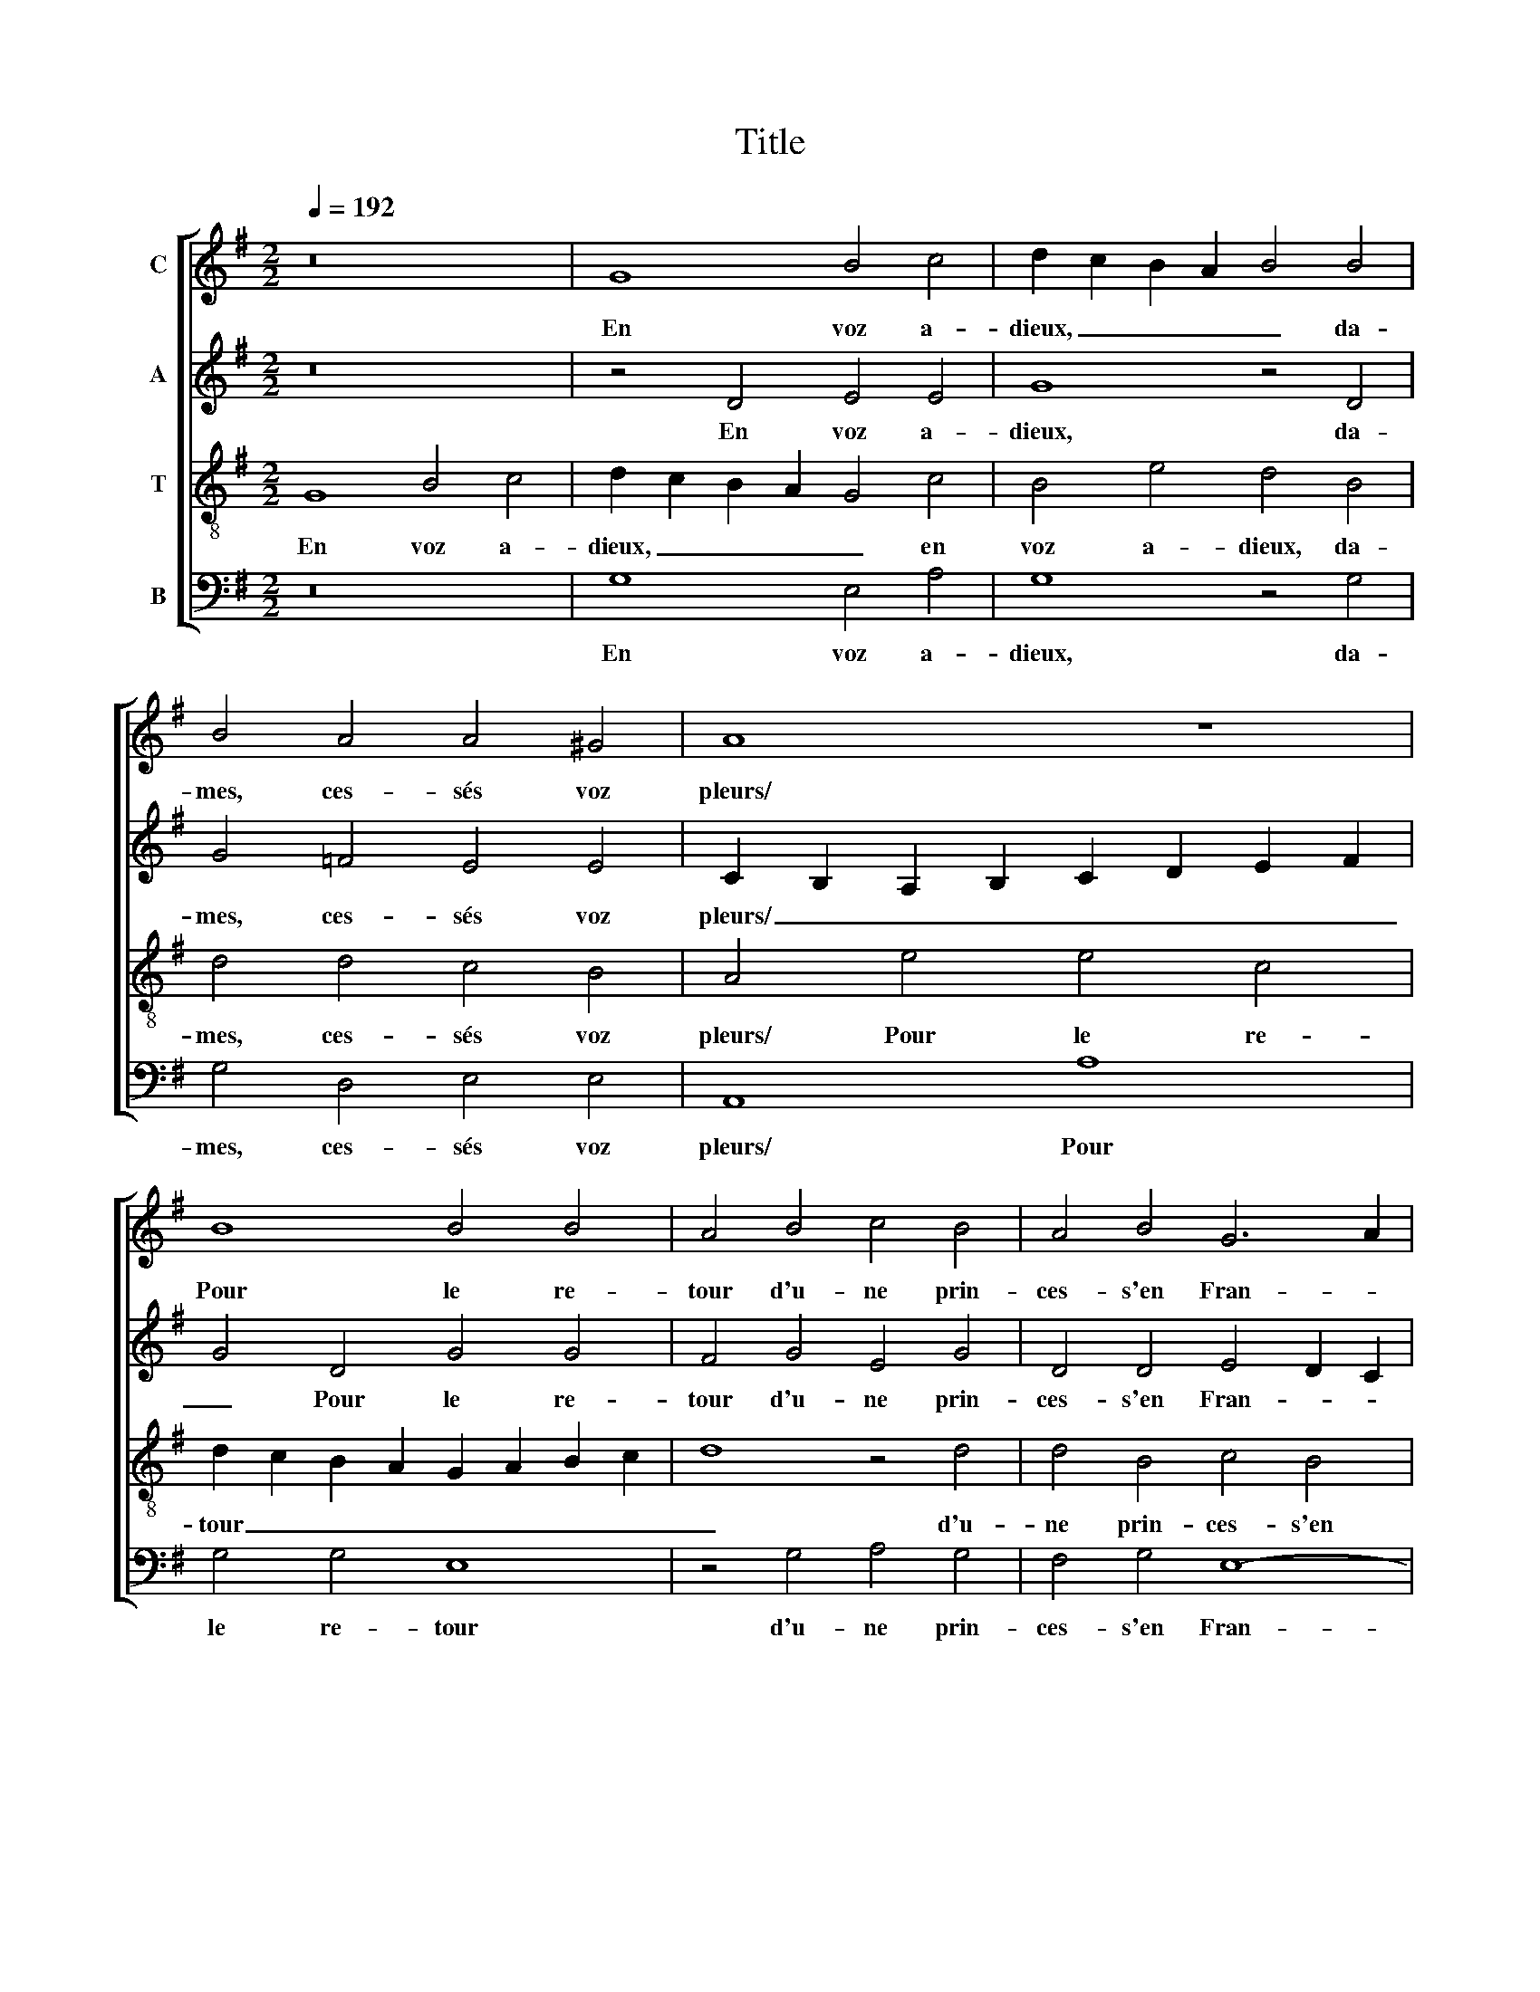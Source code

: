 X:1
T:Title
%%score [ 1 2 3 4 ]
L:1/8
Q:1/4=192
M:2/2
K:G
V:1 treble nm="C"
V:2 treble nm="A"
V:3 treble-8 nm="T"
V:4 bass nm="B"
V:1
 z16 | G8 B4 c4 | d2 c2 B2 A2 B4 B4 | B4 A4 A4 ^G4 | A8 z8 | B8 B4 B4 | A4 B4 c4 B4 | A4 B4 G6 A2 | %8
w: |En voz a-|dieux, _ _ _ _ da-|mes, ces- sés voz|pleurs/|Pour le re-|tour d'u- ne prin-|ces- s'en Fran- *|
 B4 A2 G2 F2 E2 F4 | G8 z8 | z4 G4 B4 c4 | d2 c2 B2 A2 B4 B4 | B4 A4 A4 ^G4 | A8 z8 | B8 B4 B4 | %15
w: |ce./|C'est le jar-|din _ _ _ _ du|quel tant bel- les|fleurs,/|El- le ses|
 A4 B4 c4 B4 | A4 B4 G6 A2 | B4 A2 G2 F2 E2 F4 | G16 | z8 z4 F4 | G8 B8 | A4 d4 d6 c2 | %22
w: seurs ont eu pro-|pre nais- san- *||ce./|Ne|plou- rés|plus de sa beaul-|
 B4 A4 G2 AB c4- | c2 B2 B6 A2 A4 | B8 z8 | B8 B4 A4 | G6 FE D4 A4 | B4 d4 d4 ^c4 | d8 z4 B4 | %29
w: té l'ab- sen- * * *||ce,/|Dont vous pen-|sés _ _ _ es-|tre pri- vez voz|yeulx,/ Car|
 c6 B2 A4 A4 | B6 A2 G4 F4 | G6 F2 E8 | D16 | z4 D4 G4 G4 | A4 A4 B2 c2 d2 c2 | B2 A2 G2 F2 E4 A4 | %36
w: tost se- ra si|gran- de sa puis-|san- * *|ce,/|Que la ver-|rés y- ci _ _ _|_ _ _ _ _ et|
 F4 G2 A2 B2 G2 A4- | A2 G2 G6 FE F4 | G4 z2 D2 G4 G4 | A4 A4 B2 c2 d2 c2 | B2 A2 G2 F2 E4 A4 | %41
w: en tous _ _ _ _|_ _ _ _ _ _|lieux, que la ver-|rés y- ci _ _ _|_ _ _ _ _ et|
 F4 G2 A2 B2 G2 A4- | A2 G2 G6 FE F4 | G4 x12 || z16 | G8 B8- | B4 c4 d4 B4 | G4 c4 B4 B4 | %48
w: en tous _ _ _ _|_ _ _ _ _ _|lieux.||Hel- las,|_ com- ment, hel-|las, com- ment vou-|
 d6 d2 c4 B4- | B4 A6 ^G2 G2 FG | A8 z8 | B8 B4 B4 | A4 B4 c4 B4 | A4 G8 B4- | B4 A2 G2 F4 F4 | %55
w: lés vous que noz|_ yeulx/ _ _ _ _|_|Ces- sent leurs|pleurs lais- sant tel-|le prin- ces-|* * * * se?/|
 z8 G8 | B12 c4 | d4 B4 G4 c4 | B4 B4 d4 d4 | c4 B8 A4- | A2 ^G2 G2 FG A8 | z8 B8 | B4 B4 A4 B4 | %63
w: Las,|et com-|ment, las, et com-|ment luy di- sant|noz a- dieux/|_ _ _ _ _ _|Pour-|roient noz cueurs e-|
 c4 B4 A4 G4- | G4 B8 A2 G2 | F4 F4 z4 D4 | E4 G4 F4 F4 | G4 B4 A4 F4 | G2 F2 G2 A2 B4 A4 | %69
w: str'ex- emptz de tri-|* stes- * *|* se?/ El-|le s'en va, el-|le s'en va a|vec grand' al- le- gres- se,|
 G2 B2 A2 B4 d2 c4 | B16 | z4 c4 B4 A4 | G6 FE D4 A4 | B4 d4 d4 ^c4 | d8 z8 | z8 z4 G4 | %76
w: a vec grand' al- le- gres-|se/|Voir le jar-|din _ _ _ ou|crois- tront ses va-|leurs,/|Et|
 A4 c4 B2 c2 d2 B2 | c2 B2 B2 AG A8 | z4 D4 E4 G4 | F4 D4 G2 F2 G2 A2 | B4 G4 z8 | z16 | z8 z4 G4 | %83
w: pour con- fort, _ _ _|_ _ _ _ _ _|et pour con-|fort tant seu- le- ment nous|lais- se/||Les|
 F8 =F8 | E8 z4 D4 | D2 E2 F2 G2 A4 B4 | c4 B8 A2 G2 | F4 G6 F2 F2 EF | G2 D2 G2 F2 G2 A2 B4- | %89
w: yeulx en|pleurs et|les _ _ _ _ cueurs|en dou- * *|* leurs, _ _ _ _|_ tant seu- le- ment nous lais-|
 B4 G4 z8 | z16 | z8 z4 G4 | F8 =F8 | E8 z4 D4 | D2 E2 F2 G2 A4 B4 | c4 B8 A2 G2 | F4 G6 F2 F2 EF | %97
w: * se/||les|yeulx en|pleurs et|les _ _ _ _ cueurs|en dou- * *||
 G4 |] %98
w: leurs.|
V:2
 z16 | z4 D4 E4 E4 | G8 z4 D4 | G4 =F4 E4 E4 | C2 B,2 A,2 B,2 C2 D2 E2 F2 | G4 D4 G4 G4 | %6
w: |En voz a-|dieux, da-|mes, ces- sés voz|pleurs/ _ _ _ _ _ _ _|_ Pour le re-|
 F4 G4 E4 G4 | D4 D4 E4 D2 C2 | B,6 C2 D4 D4 | z4 D4 D4 E4 | G4 D4 E4 E4 | G8 z4 D4 | %12
w: tour d'u- ne prin-|ces- s'en Fran- * *|* * * ce./|C'est le jar-|din, c'est le jar|din du|
 G4 =F4 E4 E4 | C2 B,2 A,2 B,2 C2 D2 E2 F2 | G4 D4 G4 G4 | F4 G4 E4 G4 | D4 D4 E4 D2 C2 | %17
w: quel tant bel- les|fleurs,/ _ _ _ _ _ _ _|_ El- le ses|seurs ont eu pro-|pre nais- san- * *|
 B,6 C2 D4 D4 | z4 D4 E8 | G8 F4 D4 | E12 G4 | F8 z4 G4 | G4 F4 G4 G4 | G8 E4 E4 | E4 D4 D8 | %25
w: * * * ce./|Ne plou-|rés plus, ne|plou- rés|plus de|sa beaul- té l'ab-|sen- ce,/ Dont|vous pen- sés,|
 z4 E4 D4 D4 | B,8 z4 A,4 | G,4 G4 F4 E4 | D4 F4 G6 F2 | E4 E4 F6 E2 | D4 D4 D6 C2 | %31
w: dont vous pen-|sés es-|tre pri- vez voz|yeulx,/ Car tost se-|ra si gran- de|sa puis- san- *|
 B,2 A,2 B,6 A,2 A,2 G,A, | B,8 A,8 | z4 B,4 E6 D2 | E4 F4 G8 | z8 z4 E4 | D6 EF G4 F4 | D8 z4 D4 | %38
w: |* ce,/|Que la ver-|rés y- ci|et|en _ _ _ tous|lieux, que|
 B,4 B,4 C2 D2 E2 D2 | C2 B,2 A,4 D4 B,4- | B,2 C2 D6 ^C2 C2 B,C | D4 D4 G4 F4 | D4 x12 | x16 || %44
w: la ver- rés _ _ _|_ _ _ y- ci|_ _ _ _ _ _ _|* et en tous|lieux.||
 G,8 B,8- | B,4 C4 D6 CD | E8 z4 D4 | E4 E4 G4 G4 | G4 D4 E4 D4- | D2 E2 =F4 E4 E4- | %50
w: Hel- las,|_ com- ment, _ _|_ hel-|las, com- ment vou-|lés vous que noz|_ _ _ yeulx/ Ces-|
 E4 E4 E4 G4- | G2 F2 G2 FE D4 G4 | F6 EF G4 G,4 | D4 D4 G,6 A,2 | B,6 C2 D4 D4 | z4 D4 B,4 E4 | %56
w: * sent leurs pleurs|_ _ _ _ _ _ lais-|sant _ _ _ tel-|le prin- ces- *|* * * se?/|Las, et com-|
 D6 CD E8 | z4 D4 E4 E4 | G4 G4 G4 D4 | E4 D6 E2 =F4 | E4 E8 E4 | E4 G6 F2 G2 FE | D4 G4 F4 F4 | %63
w: ment, _ _ _|las, et com-|ment luy di- sant|noz a- * *|dieux/ Pour- roient|noz cueurs _ _ _ _|_ e- str'ex- emptz|
 G4 G,4 D8 | G,6 A,2 B,6 C2 | D8 z4 B,4 | A,4 G,4 D8 | z8 z4 D4- | D4 E4 G4 F4 | %69
w: de tri- stes-|se?/ _ _ _|_ El-|le s'en va,|el-|* le s'en va|
 z4 D4 E2 D2 E2 F2 | G4 G2 G2 G4 F4 | E6 DC D8 | z8 z4 D4 | D4 G4 F4 E4 | G6 F2 F4 E4 | F8 z4 E4 | %76
w: a vec grand' al- le-|gres- se/ Voir le jar-|din, _ _ _|voir|le jar- din ou|crois- tront ses va-|leurs,/ Et|
 F4 G4 G4 D4 | E4 G4 F8 | z16 | D4 B,2 B,2 B,2 D2 C4 | B,4 E4 D8- | D4 D8 C4 | z4 C4 B,8- | %83
w: pour con- fort, et|pour con- fort||tant seu- le- ment nous lais-|se/ Les yeulx|_ en pleurs,|les yeulx|
 B,4 A,2 G,2 A,4 A,4- | A,4 G,6 A,2 B,2 C2 | D4 D6 C2 B,2 A,2 | G,4 G,4 G,8 | A,4 B,4 D4 z2 D2 | %88
w: _ _ _ _ en|_ pleurs _ _ _|_ et _ _ _|_ les cueurs|en dou- leurs, tant|
 B,2 B,2 B,2 D2 C4 B,4 | z4 E4 D8- | D4 D8 C4 | z4 C4 B,8- | B,4 A,2 G,2 A,4 A,4- | %93
w: seu- le- ment nous lais- se/|Les yeulx|_ en pleurs,|les yeulx|_ _ _ _ en|
 A,4 G,6 A,2 B,2 C2 | D4 D6 C2 B,2 A,2 | G,4 G,4 G,8 | B,6 C2 D4 D4 | D4 |] %98
w: _ pleurs _ _ _|_ et _ _ _|_ les cueurs|en _ _ dou-|leurs.|
V:3
 G8 B4 c4 | d2 c2 B2 A2 G4 c4 | B4 e4 d4 B4 | d4 d4 c4 B4 | A4 e4 e4 c4 | d2 c2 B2 A2 G2 A2 B2 c2 | %6
w: En voz a-|dieux, _ _ _ _ en|voz a- dieux, da-|mes, ces- sés voz|pleurs/ Pour le re-|tour _ _ _ _ _ _ _|
 d8 z4 d4 | d4 B4 c4 B4 | G8 A8 | z4 G4 B4 c4 | d2 c2 B2 A2 G4 c4 | B4 e4 d4 B4 | d4 d4 c4 B4 | %13
w: _ d'u-|ne prin- ces- s'en|Fran- ce./|C'est le jar-|din, _ _ _ _ c'est|le jar- din du|quel tant bel- les|
 A4 e4 e4 c4 | d2 c2 B2 A2 G2 A2 B2 c2 | d8 z4 d4 | d4 B4 c4 B4 | G8 A8 | z4 G4 G4 c4 | B4 G4 A8 | %20
w: fleurs,/ El- le ses|seurs _ _ _ _ _ _ _|_ ont|eu pro- pre nais-|san- ce./|Ne plou- rés|plus, ne plou-|
 c8 B4 d4 | d4 A4 B2 A2 B2 c2 | d8 B4 e4- | e2 d2 d2 cB c8 | B4 B4 B4 A4 | G6 FE G2 F2 F2 EF | %26
w: rés plus de|sa beaul- té _ _ _|_ l'ab- sen-||ce,/ Dont vous pen-|sés _ _ _ _ _ _ _|
 G4 E4 B4 d4 | d4 B4 A8 | z4 d4 e6 d2 | c4 A8 d4- | d4 B4 B4 A4 | G12 F2 E2 | F2 D2 G6 FE F4 | %33
w: _ es- tre pri-|vez voz yeulx,/|Car tost se-|ra si gran-|* de sa puis-|san- * *||
 G8 z8 | z4 A4 d4 B4 | e4 d6 ^cB c4 | d2 =c2 B2 A2 G4 d4 | B12 A4 | G2 A2 B2 A2 G2 F2 G4- | %39
w: ce,/|Que la ver-|rés y- * * *|ci _ _ _ _ et|en tous|lieux, _ _ _ _ _ _|
 G2 F2 F2 EF G4 D4 | G4 G4 A4 A4 | B8 z4 d4 | B6 AG A4 A4 | G4 x12 || z16 | z16 | G8 B8- | %47
w: _ _ _ _ _ _ que|la ver- rés y-|ci et|en _ _ _ tous|lieux.|||Hel- las,|
 B4 c4 d2 c2 dcBA | B8 z4 B4 | d6 d2 c4 B4 | A4 c4 c4 c4 | B2 A2 G2 A2 B4 d4 | d4 d4 e8 | %53
w: _ com- ment _ _ _ _ _|_ vou-|lés vous que noz|yeulx/ Ces- sent leurs|pleurs, _ _ _ _ ces-|sent leurs pleurs|
 z4 B4 c4 B4 | G4 G4 A8 | G16 | z8 G8 | B12 c4 | d2 c2 dcBA B8 | z4 B4 d4 d4 | c4 B4 A4 c4 | %61
w: lais- sant tel-|le prin- ces-|se?/|Las,|et com-|ment _ _ _ _ _ _|luy di- sant|noz a- dieux/ Pour-|
 c4 c4 B2 A2 G2 A2 | B4 d4 d4 d4 | e8 z4 B4 | c4 B4 G4 G4 | A8 G8 | z4 B8 A4 | G4 d6 A2 B2 A2 | %68
w: roient noz cueurs, _ _ _|_ pour- roient noz|cueurs e-|str'ex- emptz de tri-|stes- se?/|El- le|s'en va a vec grand'|
 B2 d2 c4 B2 AG d4 | z16 | z4 G4 E4 F4 | G8 z8 | B8 B4 A4 | G6 FE D4 A4 | B4 d4 d4 ^c4 | d8 B8 | %76
w: al- le- gres- se/ _ _ _||Voir le jar-|din,|voir le jar-|din _ _ _ ou|crois- tront ses va-|leurs,/ Et|
 d4 e4 d4 B4 | A4 G4 d8 | D4 G2 F2 G2 A2 B4 | B4 z4 z8 | z4 c4 B8- | B4 A2 G2 A4 A4- | %82
w: pour con- fort, et|pour con- fort|tant seu- le- ment nous lais-|se/|Les yeulx|_ _ _ _ en|
 A4 G6 A2 B2 c2 | d8 z8 | z4 c4 B4 G4- | G4 F2 E2 D4 G4- | G2 A2 B8 c4 | d6 c2 B2 AG A4 | %88
w: _ pleurs _ _ _|_|et les cueurs|_ _ _ _ en|_ _ _ dou-|leurs, _ _ _ _ _|
 G4 E2 D2 E2 F2 G4 | G4 c4 B8- | B4 A2 G2 A4 A4- | A4 G6 A2 B2 c2 | d8 z8 | z4 c4 B4 G4- | %94
w: tant seu- le- ment nous lais-|se/ Les yeulx|_ _ _ _ en|_ pleurs _ _ _|_|et les cueurs|
 G4 F2 E2 D4 G4- | G2 A2 B8 c4 | d6 cB A8 | G4 |] %98
w: _ _ _ _ en|_ _ _ dou-|leurs. _ _ _|_|
V:4
 z16 | G,8 E,4 A,4 | G,8 z4 G,4 | G,4 D,4 E,4 E,4 | A,,8 A,8 | G,4 G,4 E,8 | z4 G,4 A,4 G,4 | %7
w: |En voz a-|dieux, da-|mes, ces- sés voz|pleurs/ Pour|le re- tour|d'u- ne prin-|
 F,4 G,4 E,8- | E,8 D,8 | z16 | G,8 E,4 A,4 | G,8 z4 G,4 | G,4 D,4 E,4 E,4 | A,,8 A,8 | %14
w: ces- s'en Fran-|* ce./||C'est le jar-|din du|quel tant bel- les|fleurs,/ El-|
 G,4 G,4 E,8 | z4 G,4 A,4 G,4 | F,4 G,4 E,8- | E,8 D,8 | z4 B,,4 C,8 | E,8 D,8 | z4 C,4 G,4 G,4 | %21
w: le ses seurs|ont eu pro-|pre nais- san-|* ce./|Ne plou-|rés plus,|ne plou- rés|
 D,8 z4 G,4 | G,4 D,4 E,2 D,2 E,2 F,2 | G,4 G,4 A,8 | E,4 G,4 G,4 F,4 | E,6 D,C, B,,4 D,4 | %26
w: plus de|sa beaul- té _ _ _|_ l'ab- sen-|ce,/ Dont vous pen-|sés _ _ _ es-|
 E,4 G,4 G,4 F,4 | G,8 z4 A,4 | B,6 A,2 G,4 E,4 | A,8 D,8 | G,12 D,4 | E,6 D,2 C,8 | %32
w: tre pri- vez voz|yeulx,/ Car|tost se- ra si|gran- de|sa puis-|san- * *|
 B,,4 G,,4 D,4 D,4 | E,2 F,2 G,2 F,2 E,2 D,2 C,2 B,,2 | A,,4 D,4 G,,4 G,,4 | G,4 G,4 A,4 A,4 | %36
w: ce,/ Que la ver-|rés _ _ _ _ _ _ _|_ y- ci, que|la ver- rés y-|
 B,4 G,4 E,4 F,4 | G,4 z2 G,,2 D,4 D,4 | E,2 F,2 G,2 F,2 E,2 D,2 C,2 B,,2 | A,,4 D,4 G,,8 | z16 | %41
w: ci et en tous|lieux, que la ver-|rés _ _ _ _ _ _ _|_ y- ci,||
 z4 G,4 E,4 F,4 | G,8 D,8 | G,,4 x12 || z16 | z8 G,8 | E,4 C,4 G,4 G,4 | E,4 A,4 G,8- | %48
w: y- ci et|en tous|lieux.||Hel-|las, com- ment, hel-|las, com- ment|
 G,8 z4 G,4 | G,4 D,4 E,4 E,4 | A,,8 E,8 | E,4 E,4 G,8 | z4 D,4 C,4 E,4 | F,4 G,4 E,8- | E,8 D,8 | %55
w: _ vou-|lés vous que noz|yeulx/ Ces-|sent leurs pleurs|lais- sant tel-|le prin- ces-|* se?/|
 z16 | z4 G,4 E,4 C,4 | G,4 G,4 E,4 A,4 | G,16 | z4 G,4 G,4 D,4 | E,4 E,4 A,,8 | E,8 E,4 E,4 | %62
w: |Las, et com-|ment, las, et com-|ment|luy di- sant|noz a- dieux/|Pour- roient noz|
 G,8 z4 D,4 | C,4 E,4 F,4 G,4 | E,16 | D,8 z8 | z8 z4 D,4 | E,4 G,4 D,8 | z8 z4 D,4 | %69
w: cueurs e-|str'ex- emptz de tri-|stes-|se?/|El-|le s'en va|a|
 G,4 F,2 G,4 B,2 A,4 | G,4 E,4 E,4 D,4 | C,6 B,,A,, G,,4 D,4 | E,4 G,4 G,4 F,4 | %73
w: vec grand' al- le- gres-|se/ Voir le jar-|din _ _ _ ou|crois- tront ses va-|
 G,2 A,2 B,2 A,G, A,4 z2 A,2 | G,4 B,4 A,4 A,4 | D,8 E,8 | D,4 C,4 G,8 | z8 z4 D,4 | %78
w: leurs, _ _ _ _ _ ou|crois- tront ses va-|leurs,/ Et|pour con- fort|tant|
 B,,2 B,,2 B,,2 D,2 C,4 B,,4 | z16 | z8 z4 G,4 | F,8 =F,8 | E,8 z4 E,4 | D,8 D,8 | %84
w: seu- le- ment nous lais- se/||Les|yeulx en|pleurs, les|yeulx en|
 C,8 G,,4 G,,2 A,,2 | B,,2 C,2 D,2 E,2 F,4 G,4 | E,8 E,8 | D,16 | z16 | z8 z4 G,4 | F,8 =F,8 | %91
w: pleurs et les _|_ _ _ _ _ cueurs|en dou-|leurs,||Les|yeulx en|
 E,8 z4 E,4 | D,8 D,8 | C,8 G,,4 G,,2 A,,2 | B,,2 C,2 D,2 E,2 F,4 G,4 | E,8 E,8 | D,16 | G,,4 |] %98
w: pleurs, les|yeulx en|pleurs et les _|_ _ _ _ _ cueurs|en dou-|leurs.|_|

